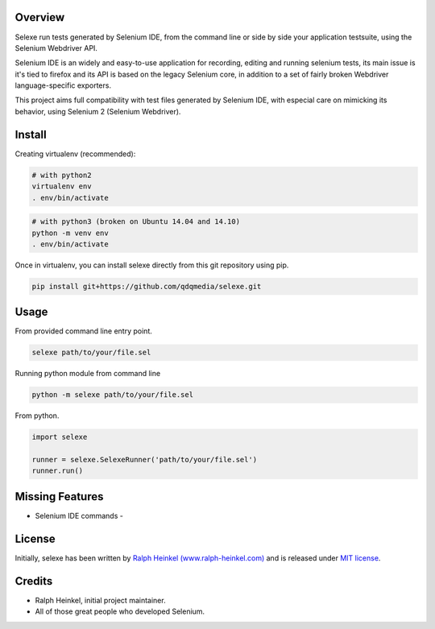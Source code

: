 Overview
--------

Selexe run tests generated by Selenium IDE, from the command line or side by side your application testsuite, using the
Selenium Webdriver API.

Selenium IDE is an widely and easy-to-use application for recording, editing and running selenium tests, its main
issue is it's tied to firefox and its API is based on the legacy Selenium core, in addition to a set of fairly broken
Webdriver language-specific exporters.

This project aims full compatibility with test files generated by Selenium IDE, with especial care on mimicking its
behavior, using Selenium 2 (Selenium Webdriver).

Install
-------

Creating virtualenv (recommended):

.. code:: sh

    # with python2
    virtualenv env
    . env/bin/activate

.. code:: sh

    # with python3 (broken on Ubuntu 14.04 and 14.10)
    python -m venv env
    . env/bin/activate

Once in virtualenv, you can install selexe directly from this git repository using pip.

.. code:: sh

    pip install git+https://github.com/qdqmedia/selexe.git

Usage
-----

From provided command line entry point.

.. code:: sh

    selexe path/to/your/file.sel

Running python module from command line

.. code:: sh

    python -m selexe path/to/your/file.sel

From python.

.. code:: python

    import selexe

    runner = selexe.SelexeRunner('path/to/your/file.sel')
    runner.run()

Missing Features
----------------
* Selenium IDE commands
  -

License
-------

Initially, selexe has been written by `Ralph Heinkel (www.ralph-heinkel.com) <http://www.ralph-heinkel.com/>`_ and is
released under `MIT license <http://packages.python.org/selexe/license.html>`_.

Credits
-------

* Ralph Heinkel, initial project maintainer.
* All of those great people who developed Selenium.